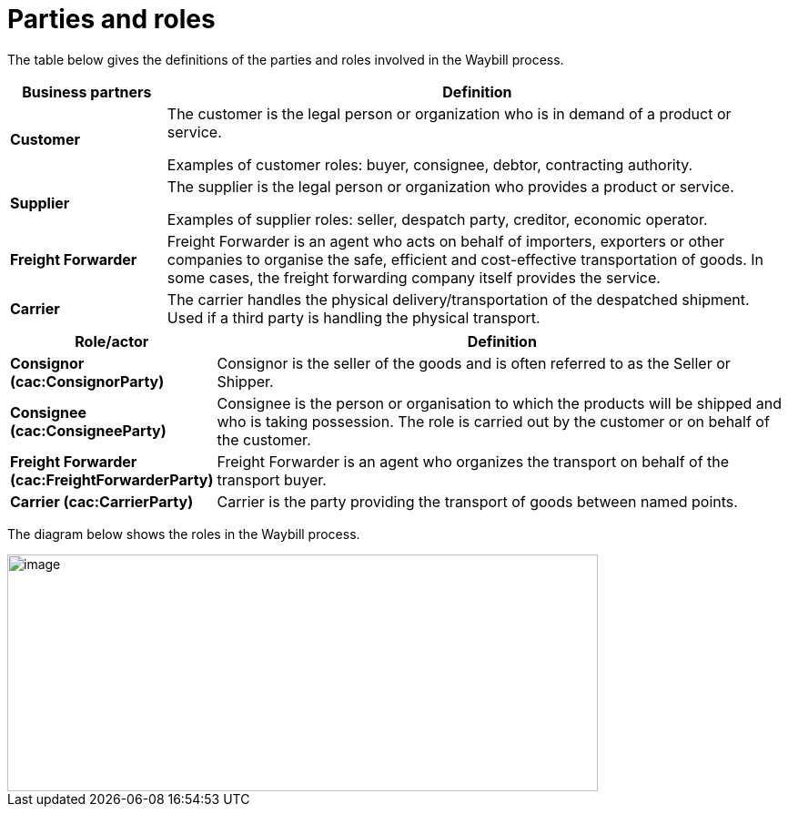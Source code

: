 [[parties-and-roles]]
= Parties and roles

The table below gives the definitions of the parties and roles involved in the Waybill process.

[cols="2,8",options="header",]
|====
|Business partners |Definition
|*Customer* a|

The customer is the legal person or organization who is in demand of a product or service.

Examples of customer roles: buyer, consignee, debtor, contracting authority.

|*Supplier* a|

The supplier is the legal person or organization who provides a product or service.

Examples of supplier roles: seller, despatch party, creditor, economic operator. 

|*Freight Forwarder* a|

Freight Forwarder is an agent who acts on behalf of importers, exporters or other companies to organise the safe, efficient and cost-effective transportation of goods. In some cases, the freight forwarding company itself provides the service.

|*Carrier* a|

The carrier handles the physical delivery/transportation of the despatched shipment. Used if a third party is handling the physical transport.

|====

[cols="2,9",options="header",]
|====
|Role/actor |Definition
|*Consignor (cac:ConsignorParty)* a|

Consignor is the seller of the goods and is often referred to as the Seller or Shipper.

|*Consignee (cac:ConsigneeParty)* a|

Consignee is the person or organisation to which the products will be shipped and who is taking possession. The role is carried out by the customer or on behalf of the customer.

|*Freight Forwarder (cac:FreightForwarderParty)* a|

Freight Forwarder is an agent who organizes the transport on behalf of the transport buyer.

|*Carrier (cac:CarrierParty)* a|

Carrier is the party providing the transport of goods between named points.

|====

The diagram below shows the roles in the Waybill process.

image::images/roles.png[image,width=649,height=260]
